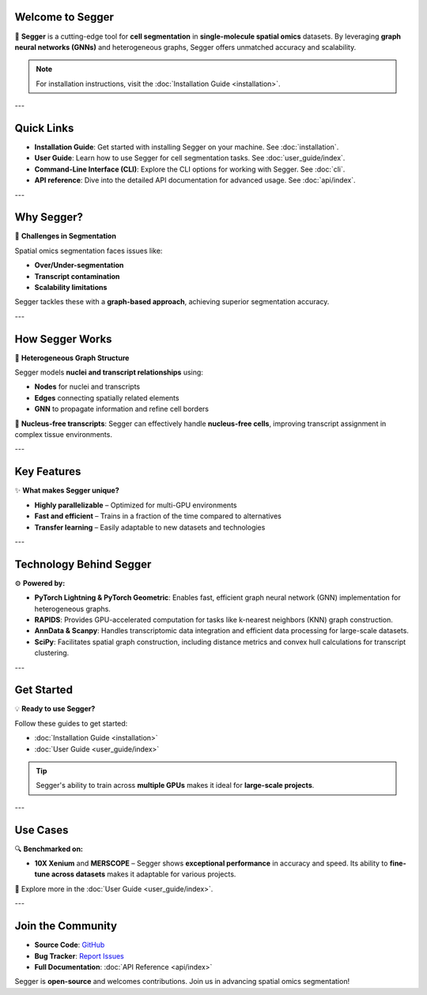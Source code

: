 Welcome to Segger
=================

🚀 **Segger** is a cutting-edge tool for **cell segmentation** in **single-molecule spatial omics** datasets. By leveraging **graph neural networks (GNNs)** and heterogeneous graphs, Segger offers unmatched accuracy and scalability.

.. note::

   For installation instructions, visit the :doc:`Installation Guide <installation>`.

---


Quick Links
===========

- **Installation Guide**: Get started with installing Segger on your machine. See :doc:`installation`.
- **User Guide**: Learn how to use Segger for cell segmentation tasks. See :doc:`user_guide/index`.
- **Command-Line Interface (CLI)**: Explore the CLI options for working with Segger. See :doc:`cli`.
- **API reference**: Dive into the detailed API documentation for advanced usage. See :doc:`api/index`.

---

Why Segger?
===========

🔬 **Challenges in Segmentation**

Spatial omics segmentation faces issues like:

- **Over/Under-segmentation**
- **Transcript contamination**
- **Scalability limitations**

Segger tackles these with a **graph-based approach**, achieving superior segmentation accuracy.

---

How Segger Works
================

🧠 **Heterogeneous Graph Structure**

Segger models **nuclei and transcript relationships** using:

- **Nodes** for nuclei and transcripts
- **Edges** connecting spatially related elements
- **GNN** to propagate information and refine cell borders

🔄 **Nucleus-free transcripts**: Segger can effectively handle **nucleus-free cells**, improving transcript assignment in complex tissue environments.

---

Key Features
============

✨ **What makes Segger unique?**

- **Highly parallelizable** – Optimized for multi-GPU environments
- **Fast and efficient** – Trains in a fraction of the time compared to alternatives
- **Transfer learning** – Easily adaptable to new datasets and technologies

---

Technology Behind Segger
========================

⚙️ **Powered by:**

- **PyTorch Lightning & PyTorch Geometric**: Enables fast, efficient graph neural network (GNN) implementation for heterogeneous graphs.
- **RAPIDS**: Provides GPU-accelerated computation for tasks like k-nearest neighbors (KNN) graph construction.
- **AnnData & Scanpy**: Handles transcriptomic data integration and efficient data processing for large-scale datasets.
- **SciPy**: Facilitates spatial graph construction, including distance metrics and convex hull calculations for transcript clustering.

---

Get Started
===========

💡 **Ready to use Segger?**

Follow these guides to get started:

- :doc:`Installation Guide <installation>`
- :doc:`User Guide <user_guide/index>`

.. tip::

   Segger's ability to train across **multiple GPUs** makes it ideal for **large-scale projects**.

---

Use Cases
=========

🔍 **Benchmarked on:**

- **10X Xenium** and **MERSCOPE** – Segger shows **exceptional performance** in accuracy and speed.
  Its ability to **fine-tune across datasets** makes it adaptable for various projects.

🔗 Explore more in the :doc:`User Guide <user_guide/index>`.

---

Join the Community
==================

- **Source Code**: `GitHub <https://github.com/EliHei2/segger_dev>`_
- **Bug Tracker**: `Report Issues <https://github.com/EliHei2/segger_dev/issues>`_
- **Full Documentation**: :doc:`API Reference <api/index>`

Segger is **open-source** and welcomes contributions. Join us in advancing spatial omics segmentation!
